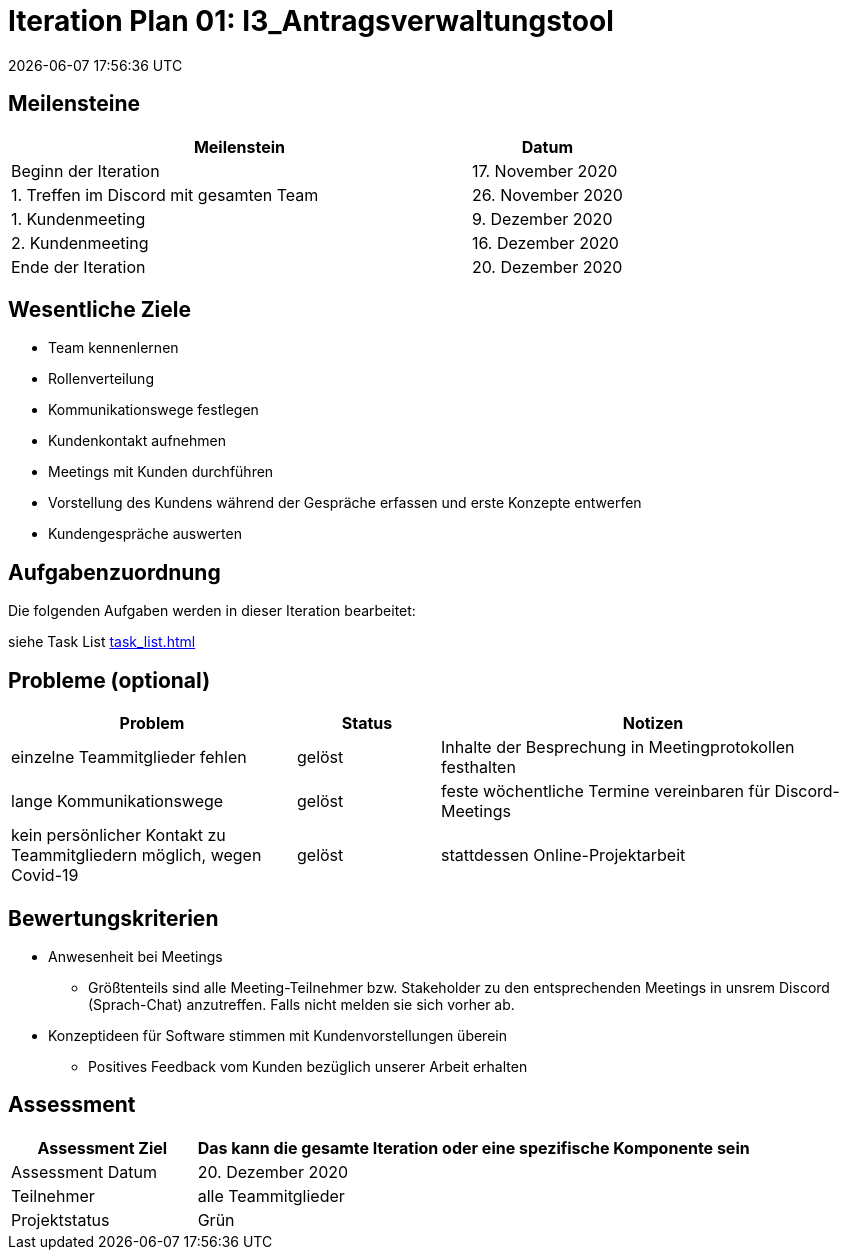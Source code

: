 = Iteration Plan 01: I3_Antragsverwaltungstool
{localdatetime}


== Meilensteine
[%header, cols="3,1"]
|===
| Meilenstein
| Datum

| Beginn der Iteration | 17. November 2020
| 1. Treffen im Discord mit gesamten Team | 26. November 2020
| 1. Kundenmeeting | 9. Dezember 2020
| 2. Kundenmeeting | 16. Dezember 2020
| Ende der Iteration | 20. Dezember 2020
|===


== Wesentliche Ziele

* Team kennenlernen
* Rollenverteilung
* Kommunikationswege festlegen
* Kundenkontakt aufnehmen
* Meetings mit Kunden durchführen
* Vorstellung des Kundens während der Gespräche erfassen und erste Konzepte entwerfen 
* Kundengespräche auswerten



== Aufgabenzuordnung

Die folgenden Aufgaben werden in dieser Iteration bearbeitet:

siehe Task List <<task_list.adoc#>>


== Probleme (optional)

[%header, cols="2,1,3"]
|===
| Problem | Status | Notizen
| einzelne Teammitglieder fehlen | gelöst  | Inhalte der Besprechung in Meetingprotokollen festhalten
| lange Kommunikationswege  | gelöst | feste wöchentliche Termine vereinbaren für Discord-Meetings
|kein persönlicher Kontakt zu Teammitgliedern möglich, wegen Covid-19  |gelöst| stattdessen Online-Projektarbeit


|===


== Bewertungskriterien
* Anwesenheit bei Meetings
** Größtenteils sind alle Meeting-Teilnehmer bzw. Stakeholder zu den entsprechenden Meetings in unsrem Discord (Sprach-Chat) anzutreffen. Falls nicht melden sie sich vorher ab.
* Konzeptideen für Software stimmen mit Kundenvorstellungen überein
** Positives Feedback vom Kunden bezüglich unserer Arbeit erhalten


== Assessment

[%header, cols="1,3"]
|===
| Assessment Ziel | Das kann die gesamte Iteration oder eine spezifische Komponente sein
| Assessment Datum | 20. Dezember 2020
| Teilnehmer | alle Teammitglieder
| Projektstatus	| Grün
|===


